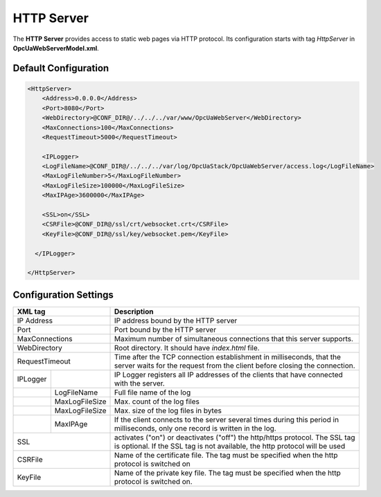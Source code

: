 HTTP Server
===========

The **HTTP Server** provides access to static web pages via HTTP protocol. Its configuration starts
with tag *HttpServer* in **OpcUaWebServerModel.xml**.


Default Configuration
----------------------
  
.. code-block:: xml

  <HttpServer>
      <Address>0.0.0.0</Address>
      <Port>8080</Port>
      <WebDirectory>@CONF_DIR@/../../../var/www/OpcUaWebServer</WebDirectory>
      <MaxConnections>100</MaxConnections>
      <RequestTimeout>5000</RequestTimeout>
          
      <IPLogger>
      <LogFileName>@CONF_DIR@/../../../var/log/OpcUaStack/OpcUaWebServer/access.log</LogFileName>
      <MaxLogFileNumber>5</MaxLogFileNumber>
      <MaxLogFileSize>100000</MaxLogFileSize>
      <MaxIPAge>3600000</MaxIPAge>

      <SSL>on</SSL>
      <CSRFile>@CONF_DIR@/ssl/crt/websocket.crt</CSRFile>
      <KeyFile>@CONF_DIR@/ssl/key/websocket.pem</KeyFile>

    </IPLogger>
          
  </HttpServer>


Configuration Settings
----------------------

+--------------------------------+-------------------------------------------------------------+
| XML tag                        | Description                                                 |
+================================+=============================================================+
| IP Address                     | IP address bound by the HTTP server                         |
+--------------------------------+-------------------------------------------------------------+
| Port                           | Port bound by the HTTP server                               |
+--------------------------------+-------------------------------------------------------------+
| MaxConnections                 | Maximum number of simultaneous connections that this server |
|                                | supports.                                                   |
+--------------------------------+-------------------------------------------------------------+
| WebDirectory                   | Root directory. It should have *index.html* file.           |
+--------------------------------+-------------------------------------------------------------+
| RequestTimeout                 | Time after the TCP connection establishment in milliseconds,|
|                                | that the server waits for the request                       |
|                                | from the client before closing the connection.              |
+----------+---------------------+-------------------------------------------------------------+
| IPLogger |                     | IP Logger registers all IP addresses of the clients that    |
|          |                     | have connected with the server.                             |
+----------+---------------------+-------------------------------------------------------------+
|          | LogFileName         | Full file name of the log                                   |
+----------+---------------------+-------------------------------------------------------------+
|          | MaxLogFileSize      | Max. count of the log files                                 |
+----------+---------------------+-------------------------------------------------------------+
|          | MaxLogFileSize      | Max. size of the log files in bytes                         |   
+----------+---------------------+-------------------------------------------------------------+
|          | MaxIPAge            | If the client connects to the server several times          |
|          |                     | during this period in milliseconds, only one record         |
|          |                     | is written in the log.                                      | 
+----------+---------------------+-------------------------------------------------------------+
| SSL                            | activates ("on") or deactivates ("off") the http/https      |
|                                | protocol. The SSL tag is optional. If the SSL tag is not    |
|                                | available, the http protocol will be used                   |
+--------------------------------+-------------------------------------------------------------+
| CSRFile                        | Name of the certificate file. The tag must be specified     |
|                                | when the http protocol is switched on                       |
+--------------------------------+-------------------------------------------------------------+
| KeyFile                        | Name of the private key file. The tag must be specified     |
|                                | when the http protocol is switched on.                      |
+--------------------------------+-------------------------------------------------------------+



